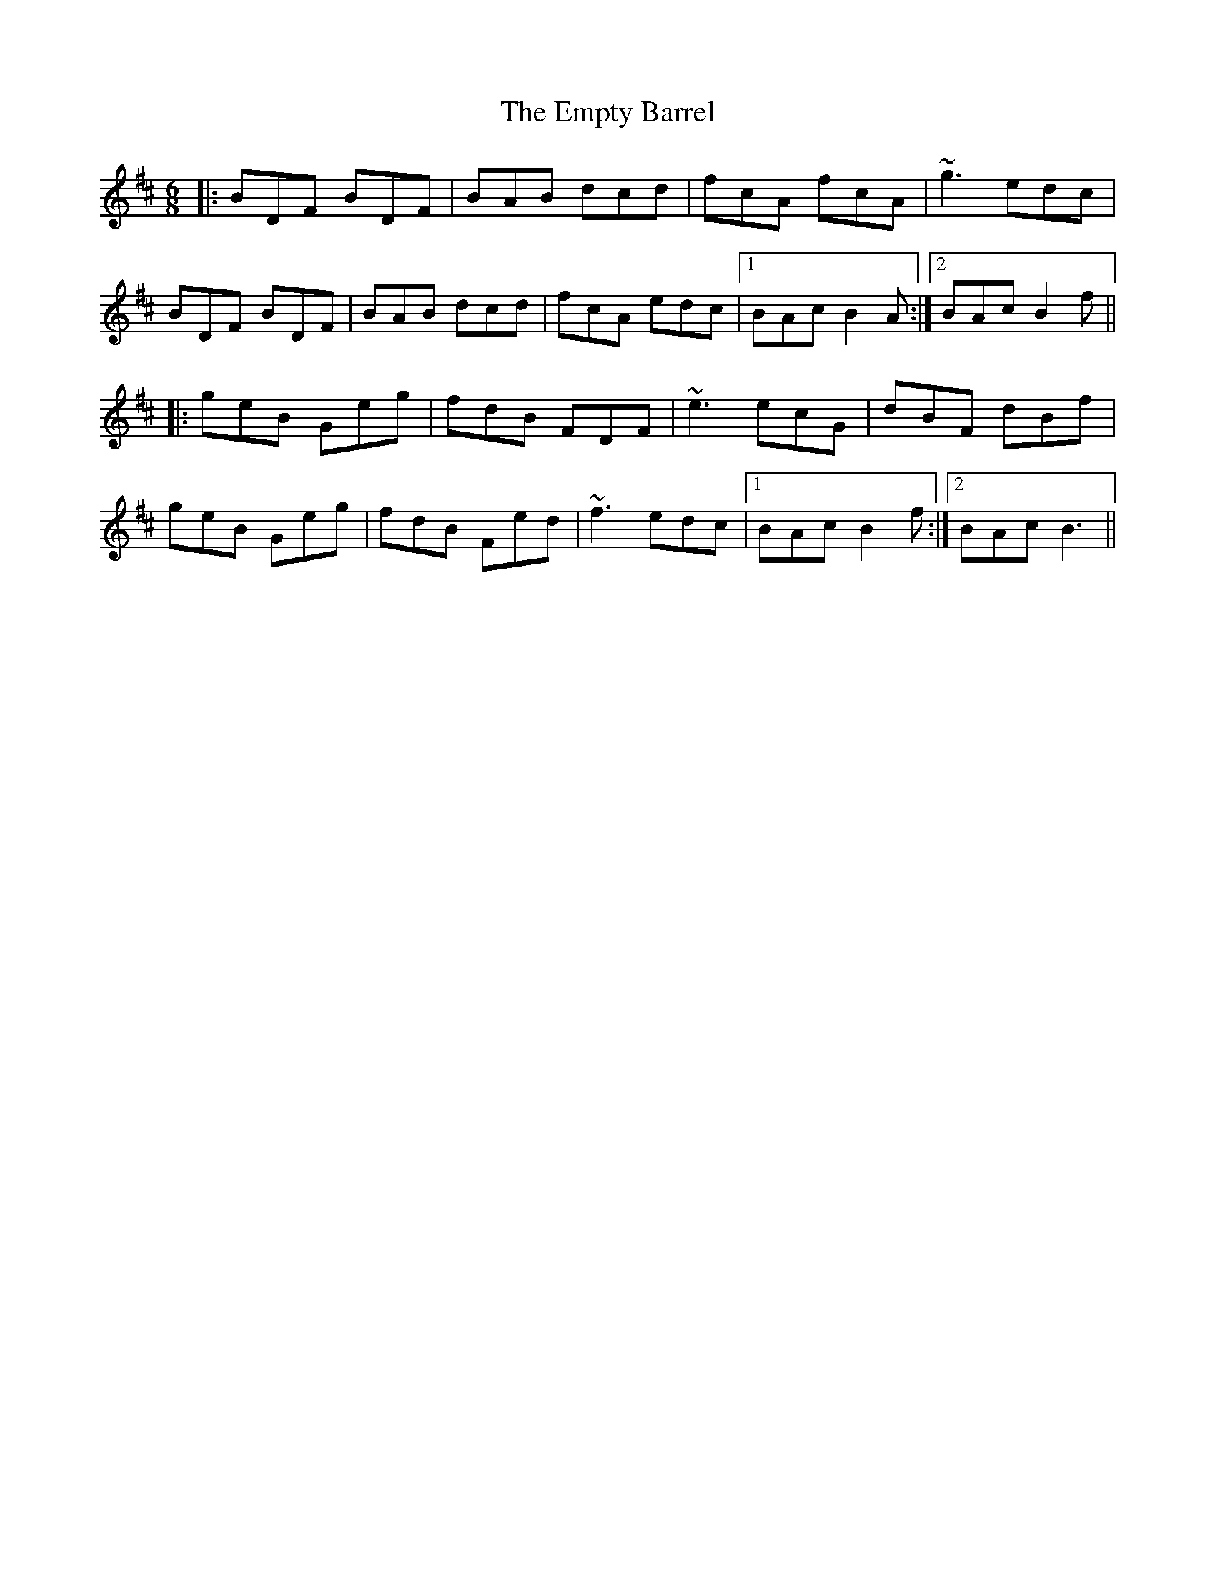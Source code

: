 X: 11924
T: Empty Barrel, The
R: jig
M: 6/8
K: Bminor
|:BDF BDF|BAB dcd|fcA fcA|~g3 edc|
BDF BDF|BAB dcd|fcA edc|1 BAc B2A:|2 BAc B2f||
|:geB Geg|fdB FDF|~e3 ecG|dBF dBf|
geB Geg|fdB Fed|~f3 edc|1 BAc B2 f:|2 BAc B3||

